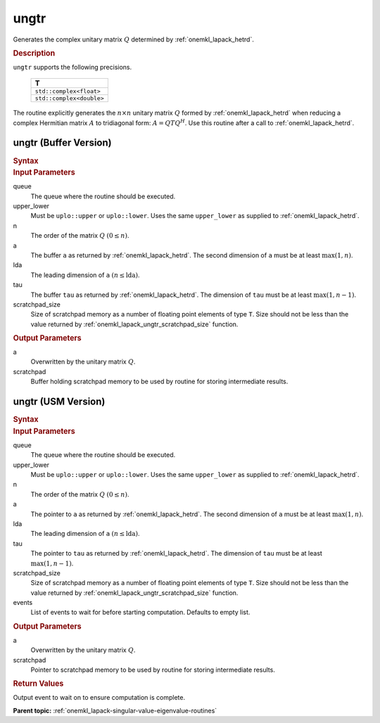 .. _onemkl_lapack_ungtr:

ungtr
=====

Generates the complex unitary matrix :math:`Q` determined by
:ref:`onemkl_lapack_hetrd`.

.. container:: section

  .. rubric:: Description
      
``ungtr`` supports the following precisions.

     .. list-table:: 
        :header-rows: 1

        * -  T 
        * -  ``std::complex<float>`` 
        * -  ``std::complex<double>`` 

The routine explicitly generates the :math:`n \times n` unitary matrix
:math:`Q` formed by :ref:`onemkl_lapack_hetrd` when
reducing a complex Hermitian matrix :math:`A` to tridiagonal form:
:math:`A = QTQ^H`. Use this routine after a call to
:ref:`onemkl_lapack_hetrd`.

ungtr (Buffer Version)
----------------------

.. container:: section

  .. rubric:: Syntax

.. cpp:function::  void oneapi::mkl::lapack::ungtr(cl::sycl::queue &queue, onemkl::uplo upper_lower,      std::int64_t n, cl::sycl::buffer<T,1> &a, std::int64_t lda, cl::sycl::buffer<T,1>      &tau, cl::sycl::buffer<T,1> &scratchpad, std::int64_t scratchpad_size)

.. container:: section

  .. rubric:: Input Parameters
      
queue
   The queue where the routine should be executed.

upper_lower
   Must be ``uplo::upper`` or ``uplo::lower``. Uses the same
   ``upper_lower`` as supplied to
   :ref:`onemkl_lapack_hetrd`.

n
   The order of the matrix :math:`Q` :math:`(0 \le n)`.

a
   The buffer ``a`` as returned by
   :ref:`onemkl_lapack_hetrd`. The
   second dimension of ``a`` must be at least :math:`\max(1, n)`.

lda
   The leading dimension of ``a`` :math:`(n \le \text{lda})`.

tau
   The buffer ``tau`` as returned by
   :ref:`onemkl_lapack_hetrd`. The
   dimension of ``tau`` must be at least :math:`\max(1, n-1)`.

scratchpad_size
   Size of scratchpad memory as a number of floating point elements of type ``T``.
   Size should not be less than the value returned by :ref:`onemkl_lapack_ungtr_scratchpad_size` function.

.. container:: section

  .. rubric:: Output Parameters

a
   Overwritten by the unitary matrix :math:`Q`.

scratchpad
   Buffer holding scratchpad memory to be used by routine for storing intermediate results.

ungtr (USM Version)
----------------------

.. container:: section

  .. rubric:: Syntax
         
.. cpp:function::  cl::sycl::event oneapi::mkl::lapack::ungtr(cl::sycl::queue &queue, onemkl::uplo upper_lower,      std::int64_t n, T *a, std::int64_t lda, T *tau, T *scratchpad, std::int64_t scratchpad_size, const cl::sycl::vector_class<cl::sycl::event> &events = {})

.. container:: section

  .. rubric:: Input Parameters

queue
   The queue where the routine should be executed.

upper_lower
   Must be ``uplo::upper`` or ``uplo::lower``. Uses the same
   ``upper_lower`` as supplied to
   :ref:`onemkl_lapack_hetrd`.

n
   The order of the matrix :math:`Q` :math:`(0 \le n)`.

a
   The pointer to ``a`` as returned by
   :ref:`onemkl_lapack_hetrd`. The
   second dimension of ``a`` must be at least :math:`\max(1, n)`.

lda
   The leading dimension of ``a`` :math:`(n \le \text{lda})`.

tau
   The pointer to ``tau`` as returned by
   :ref:`onemkl_lapack_hetrd`. The
   dimension of ``tau`` must be at least :math:`\max(1, n-1)`.

scratchpad_size
   Size of scratchpad memory as a number of floating point elements of type ``T``.
   Size should not be less than the value returned by :ref:`onemkl_lapack_ungtr_scratchpad_size` function.

events
   List of events to wait for before starting computation. Defaults to empty list.

.. container:: section

  .. rubric:: Output Parameters

a
   Overwritten by the unitary matrix :math:`Q`.

scratchpad
   Pointer to scratchpad memory to be used by routine for storing intermediate results.

.. container:: section

  .. rubric:: Return Values

Output event to wait on to ensure computation is complete.

**Parent topic:** :ref:`onemkl_lapack-singular-value-eigenvalue-routines`


